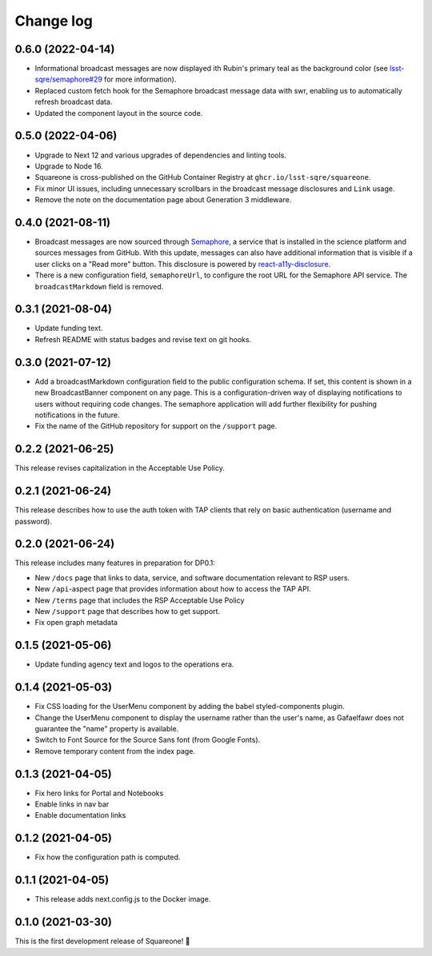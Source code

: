 ##########
Change log
##########

0.6.0 (2022-04-14)
==================

- Informational broadcast messages are now displayed ith Rubin's primary teal as the background color (see `lsst-sqre/semaphore#29 <https://github.com/lsst-sqre/semaphore/pull/29>`__ for more information).
- Replaced custom fetch hook for the Semaphore broadcast message data with swr, enabling us to automatically refresh broadcast data.
- Updated the component layout in the source code.

0.5.0 (2022-04-06)
==================

- Upgrade to Next 12 and various upgrades of dependencies and linting tools.
- Upgrade to Node 16.
- Squareone is cross-published on the GitHub Container Registry at ``ghcr.io/lsst-sqre/squareone``.
- Fix minor UI issues, including unnecessary scrollbars in the broadcast message disclosures and ``Link`` usage.
- Remove the note on the documentation page about Generation 3 middleware.

0.4.0 (2021-08-11)
==================

- Broadcast messages are now sourced through `Semaphore <https://github/lsst-sqre/semaphore>`_, a service that is installed in the science platform and sources messages from GitHub.
  With this update, messages can also have additional information that is visible if a user clicks on a "Read more" button.
  This disclosure is powered by `react-a11y-disclosure <https://github.com/KittyGiraudel/react-a11y-disclosure>`_.

- There is a new configuration field, ``semaphoreUrl``, to configure the root URL for the Semaphore API service.
  The ``broadcastMarkdown`` field is removed.

0.3.1 (2021-08-04)
==================

- Update funding text.

- Refresh README with status badges and revise text on git hooks.

0.3.0 (2021-07-12)
==================

- Add a broadcastMarkdown configuration field to the public configuration schema.
  If set, this content is shown in a new BroadcastBanner component on any page.
  This is a configuration-driven way of displaying notifications to users without requiring code changes.
  The semaphore application will add further flexibility for pushing notifications in the future.

- Fix the name of the GitHub repository for support on the ``/support`` page.

0.2.2 (2021-06-25)
==================

This release revises capitalization in the Acceptable Use Policy.

0.2.1 (2021-06-24)
==================

This release describes how to use the auth token with TAP clients that rely on basic authentication (username and password).

0.2.0 (2021-06-24)
==================

This release includes many features in preparation for DP0.1:

- New ``/docs`` page that links to data, service, and software documentation relevant to RSP users.
- New ``/api``-aspect page that provides information about how to access the TAP API.
- New ``/terms`` page that includes the RSP Acceptable Use Policy
- New ``/support`` page that describes how to get support.
- Fix open graph metadata

0.1.5 (2021-05-06)
==================

- Update funding agency text and logos to the operations era.

0.1.4 (2021-05-03)
==================

- Fix CSS loading for the UserMenu component by adding the babel styled-components plugin.
- Change the UserMenu component to display the username rather than the user's name, as Gafaelfawr does not guarantee the "name" property is available.
- Switch to Font Source for the Source Sans font (from Google Fonts).
- Remove temporary content from the index page.

0.1.3 (2021-04-05)
==================

- Fix hero links for Portal and Notebooks
- Enable links in nav bar
- Enable documentation links

0.1.2 (2021-04-05)
==================

- Fix how the configuration path is computed.

0.1.1 (2021-04-05)
==================

- This release adds next.config.js to the Docker image.

0.1.0 (2021-03-30)
==================

This is the first development release of Squareone! 🎉
